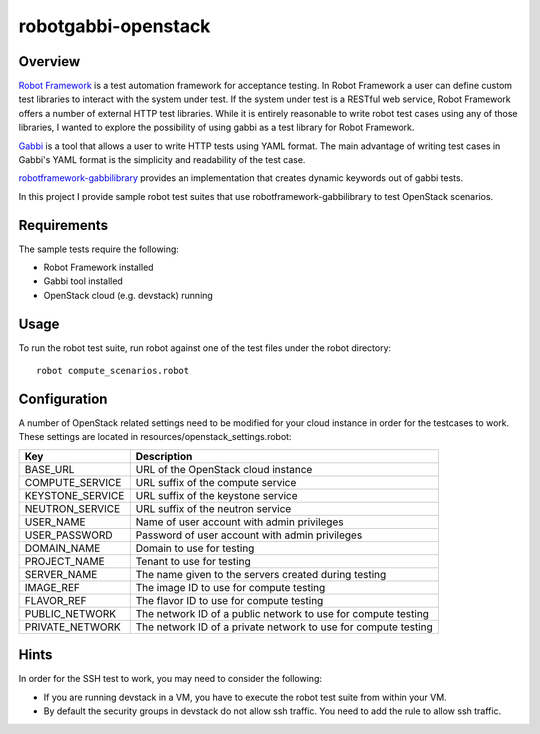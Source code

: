 robotgabbi-openstack
=========================================================

Overview
--------

`Robot Framework
<https://github.com/robotframework/robotframework>`_ is a test automation framework for acceptance testing.  In
Robot Framework a user can define custom test libraries to interact with the
system under test.  If the system under test is a RESTful web service, Robot
Framework offers a number of external HTTP test libraries.  While
it is entirely reasonable to write robot test cases using any of those
libraries, I wanted to explore the possibility of using gabbi as a test library
for Robot Framework.

`Gabbi <https://gabbi.readthedocs.io/>`_ is a tool that allows a user to write
HTTP tests using YAML format.  The main advantage of writing test cases in
Gabbi's YAML format is the simplicity and readability of the test case.

`robotframework-gabbilibrary <https://github.com/dkt26111/robotframework-gabbilibrary>`_
provides an implementation that creates dynamic keywords out of gabbi tests.

In this project I provide sample robot test suites that use robotframework-gabbilibrary
to test OpenStack scenarios.

Requirements
------------
The sample tests require the following:

* Robot Framework installed
* Gabbi tool installed
* OpenStack cloud (e.g. devstack) running

Usage
-----
To run the robot test suite, run robot against one of the test files under the
robot directory::

  robot compute_scenarios.robot

Configuration
-------------
A number of OpenStack related settings need to be modified for your cloud instance
in order for the testcases to work.  These settings are located in
resources/openstack_settings.robot:

===============================  ======================================================================================================================================
   Key                            Description
===============================  ======================================================================================================================================
BASE_URL                         URL of the OpenStack cloud instance
COMPUTE_SERVICE                  URL suffix of the compute service
KEYSTONE_SERVICE                 URL suffix of the keystone service
NEUTRON_SERVICE                  URL suffix of the neutron service
USER_NAME                        Name of user account with admin privileges
USER_PASSWORD                    Password of user account with admin privileges
DOMAIN_NAME                      Domain to use for testing
PROJECT_NAME                     Tenant to use for testing
SERVER_NAME                      The name given to the servers created during testing
IMAGE_REF                        The image ID to use for compute testing
FLAVOR_REF                       The flavor ID to use for compute testing
PUBLIC_NETWORK                   The network ID of a public network to use for compute testing
PRIVATE_NETWORK                  The network ID of a private network to use for compute testing
===============================  ======================================================================================================================================

Hints
-----
In order for the SSH test to work, you may need to consider the following:

* If you are running devstack in a VM, you have to execute the robot test suite from within your VM.
* By default the security groups in devstack do not allow ssh traffic.  You need to add the rule to allow ssh traffic.
